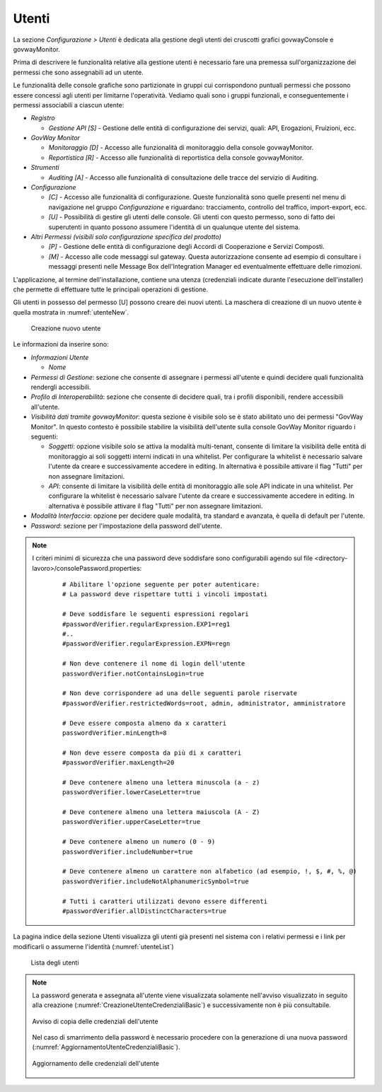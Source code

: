 .. _utenti:

Utenti
------

La sezione *Configurazione > Utenti* è dedicata alla gestione degli
utenti dei cruscotti grafici govwayConsole e govwayMonitor.

Prima di descrivere le funzionalità relative alla gestione utenti è
necessario fare una premessa sull'organizzazione dei permessi che sono
assegnabili ad un utente.

Le funzionalità delle console grafiche sono partizionate in gruppi cui
corrispondono puntuali permessi che possono essere concessi agli utenti
per limitarne l'operatività. Vediamo quali sono i gruppi funzionali, e
conseguentemente i permessi associabili a ciascun utente:

-  *Registro*

   -  *Gestione API [S]* - Gestione delle entità di configurazione dei
      servizi, quali: API, Erogazioni, Fruizioni, ecc.

-  *GovWay Monitor*

   -  *Monitoraggio [D]* - Accesso alle funzionalità di monitoraggio
      della console govwayMonitor.

   -  *Reportistica [R]* - Accesso alle funzionalità di reportistica
      della console govwayMonitor.

-  *Strumenti*

   -  *Auditing [A]* - Accesso alle funzionalità di consultazione delle
      tracce del servizio di Auditing.

-  *Configurazione*

   -  *[C]* - Accesso alle funzionalità di configurazione. Queste
      funzionalità sono quelle presenti nel menu di navigazione nel
      gruppo *Configurazione* e riguardano: tracciamento, controllo del
      traffico, import-export, ecc.

   -  *[U]* - Possibilità di gestire gli utenti delle console. Gli
      utenti con questo permesso, sono di fatto dei superutenti in
      quanto possono assumere l'identità di un qualunque utente del
      sistema.

-  *Altri Permessi (visibili solo configurazione specifica del
   prodotto)*

   -  *[P]* - Gestione delle entità di configurazione degli Accordi di
      Cooperazione e Servizi Composti.

   -  *[M]* - Accesso alle code messaggi sul gateway. Questa
      autorizzazione consente ad esempio di consultare i messaggi
      presenti nelle Message Box dell'Integration Manager ed
      eventualmente effettuare delle rimozioni.

L'applicazione, al termine dell'installazione, contiene una utenza
(credenziali indicate durante l'esecuzione dell'installer) che permette
di effettuare tutte le principali operazioni di gestione.

Gli utenti in possesso del permesso [U] possono creare dei nuovi utenti.
La maschera di creazione di un nuovo utente è quella mostrata in :numref:`utenteNew`.

   .. figure:: ../_figure_console/AggiungiUtente.png
    :scale: 40%
    :align: center
    :name: utenteNew

    Creazione nuovo utente

Le informazioni da inserire sono:

-  *Informazioni Utente*

   -  *Nome*

-  *Permessi di Gestione*: sezione che consente di assegnare i permessi
   all'utente e quindi decidere quali funzionalità rendergli
   accessibili.

-  *Profilo di Interoperabilità*: sezione che consente di decidere
   quali, tra i profili disponibili, rendere accessibili all'utente.

-  *Visibilità dati tramite govwayMonitor*: questa sezione è visibile
   solo se è stato abilitato uno dei permessi "GovWay Monitor". In
   questo contesto è possibile stabilire la visibilità dell'utente sulla
   console GovWay Monitor riguardo i seguenti:

   -  *Soggetti*: opzione visibile solo se attiva la modalità
      multi-tenant, consente di limitare la visibilità delle entità di
      monitoraggio ai soli soggetti interni indicati in una whitelist.
      Per configurare la whitelist è necessario salvare l'utente da
      creare e successivamente accedere in editing. In alternativa è
      possibile attivare il flag "Tutti" per non assegnare limitazioni.

   -  *API*: consente di limitare la visibilità delle entità di
      monitoraggio alle sole API indicate in una whitelist. Per
      configurare la whitelist è necessario salvare l'utente da creare e
      successivamente accedere in editing. In alternativa è possibile
      attivare il flag "Tutti" per non assegnare limitazioni.

-  *Modalità Interfaccia*: opzione per decidere quale modalità, tra
   standard e avanzata, è quella di default per l'utente.

-  *Password*: sezione per l'impostazione della password dell'utente.


.. note::
    I criteri minimi di sicurezza che una password deve soddisfare sono configurabili agendo sul file <directory-lavoro>/consolePassword.properties:

       ::

          # Abilitare l'opzione seguente per poter autenticare:
          # La password deve rispettare tutti i vincoli impostati

          # Deve soddisfare le seguenti espressioni regolari
          #passwordVerifier.regularExpression.EXP1=reg1
          #..
          #passwordVerifier.regularExpression.EXPN=regn

          # Non deve contenere il nome di login dell'utente
          passwordVerifier.notContainsLogin=true

          # Non deve corrispondere ad una delle seguenti parole riservate
          #passwordVerifier.restrictedWords=root, admin, administrator, amministratore

          # Deve essere composta almeno da x caratteri
          passwordVerifier.minLength=8

          # Non deve essere composta da più di x caratteri
          #passwordVerifier.maxLength=20

          # Deve contenere almeno una lettera minuscola (a - z)
          passwordVerifier.lowerCaseLetter=true

          # Deve contenere almeno una lettera maiuscola (A - Z)
          passwordVerifier.upperCaseLetter=true

          # Deve contenere almeno un numero (0 - 9)
          passwordVerifier.includeNumber=true

          # Deve contenere almeno un carattere non alfabetico (ad esempio, !, $, #, %, @)
          passwordVerifier.includeNotAlphanumericSymbol=true

          # Tutti i caratteri utilizzati devono essere differenti
          #passwordVerifier.allDistinctCharacters=true


La pagina indice della sezione Utenti visualizza gli utenti già presenti
nel sistema con i relativi permessi e i link per modificarli o assumerne
l'identità (:numref:`utenteList`)

   .. figure:: ../_figure_console/ElencoUtenti.png
    :scale: 90%
    :align: center
    :name: utenteList

    Lista degli utenti

.. note::
    La password generata e assegnata all'utente viene visualizzata solamente nell'avviso visualizzato in seguito alla creazione (:numref:`CreazioneUtenteCredenzialiBasic`) e successivamente non è più consultabile. 

    .. figure:: ../_figure_console/CreazioneUtenteCredenzialiBasic.png
     :scale: 100%
     :align: center
     :name: CreazioneUtenteCredenzialiBasic

     Avviso di copia delle credenziali dell'utente

    Nel caso di smarrimento della password è necessario procedere con la generazione di una nuova password (:numref:`AggiornamentoUtenteCredenzialiBasic`).

    .. figure:: ../_figure_console/AggiornamentoUtenteCredenzialiBasic.png
     :scale: 100%
     :align: center
     :name: AggiornamentoUtenteCredenzialiBasic

     Aggiornamento delle credenziali dell'utente
